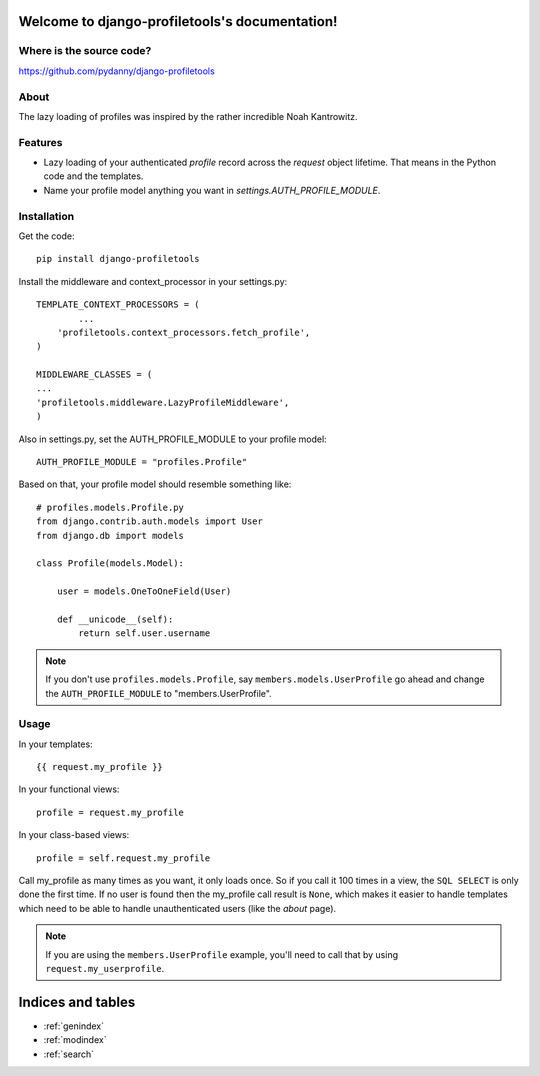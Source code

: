 .. django-profiletools documentation master file, created by
   sphinx-quickstart on Thu Aug  9 06:38:45 2012.
   You can adapt this file completely to your liking, but it should at least
   contain the root `toctree` directive.

Welcome to django-profiletools's documentation!
===============================================

Where is the source code?
-------------------------

https://github.com/pydanny/django-profiletools


About
------

The lazy loading of profiles was inspired by the rather incredible Noah Kantrowitz.

Features
------------

* Lazy loading of your authenticated `profile` record across the `request` object lifetime. That means in the Python code and the templates.
* Name your profile model anything you want in `settings.AUTH_PROFILE_MODULE`.

Installation
------------

Get the code::

	pip install django-profiletools

Install the middleware and context_processor in your settings.py::

	TEMPLATE_CONTEXT_PROCESSORS = (
		...
	    'profiletools.context_processors.fetch_profile',
	)

	MIDDLEWARE_CLASSES = (
	...
	'profiletools.middleware.LazyProfileMiddleware',
	)

Also in settings.py, set the AUTH_PROFILE_MODULE to your profile model::

	AUTH_PROFILE_MODULE = "profiles.Profile"

Based on that, your profile model should resemble something like::

	# profiles.models.Profile.py
	from django.contrib.auth.models import User
	from django.db import models

	class Profile(models.Model):

	    user = models.OneToOneField(User)
	    
	    def __unicode__(self):
	        return self.user.username

.. note:: If you don't use ``profiles.models.Profile``, say ``members.models.UserProfile`` go ahead and change the ``AUTH_PROFILE_MODULE`` to "members.UserProfile".

Usage
------

In your templates::

	{{ request.my_profile }}

In your functional views::

	profile = request.my_profile

In your class-based views::

	profile = self.request.my_profile	

Call my_profile as many times as you want, it only loads once. So if you call it 100 times in a view, the ``SQL SELECT`` is only done the first time. If no user is found then the my_profile call result is ``None``, which makes it easier to handle templates which need to be able to handle unauthenticated users (like the `about` page).

.. note:: If you are using the ``members.UserProfile`` example, you'll need to call that by using ``request.my_userprofile``.


Indices and tables
==================

* :ref:`genindex`
* :ref:`modindex`
* :ref:`search`

